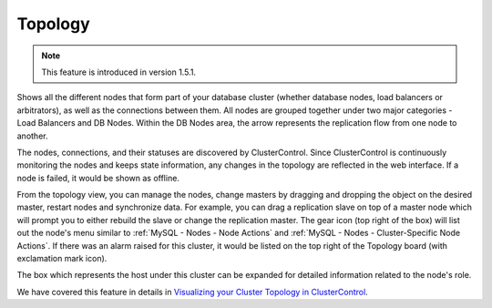 .. _MySQL - Topology:

Topology
---------

.. Note:: This feature is introduced in version 1.5.1.

Shows all the different nodes that form part of your database cluster (whether database nodes, load balancers or arbitrators), as well as the connections between them. All nodes are grouped together under two major categories - Load Balancers and DB Nodes. Within the DB Nodes area, the arrow represents the replication flow from one node to another.

.. image:: img/cc_topology_151.png
   :align: center

The nodes, connections, and their statuses are discovered by ClusterControl. Since ClusterControl is continuously monitoring the nodes and keeps state information, any changes in the topology are reflected in the web interface. If a node is failed, it would be shown as offline.

From the topology view, you can manage the nodes, change masters by dragging and dropping the object on the desired master, restart nodes and synchronize data. For example, you can drag a replication slave on top of a master node which will prompt you to either rebuild the slave or change the replication master. The gear icon (top right of the box) will list out the node's menu similar to :ref:`MySQL - Nodes - Node Actions` and :ref:`MySQL - Nodes - Cluster-Specific Node Actions`. If there was an alarm raised for this cluster, it would be listed on the top right of the Topology board (with exclamation mark icon).

The box which represents the host under this cluster can be expanded for detailed information related to the node's role. 

We have covered this feature in details in `Visualizing your Cluster Topology in ClusterControl <https://severalnines.com/blog/visualizing-your-cluster-topology-clustercontrol>`_.